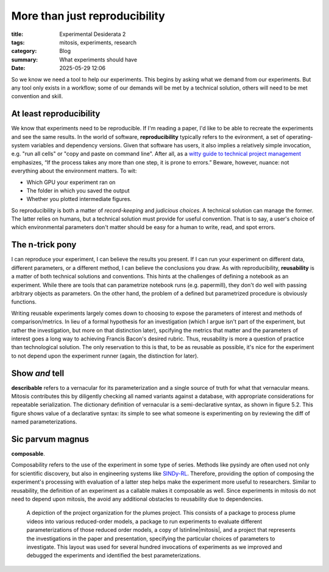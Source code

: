############################################
More than just reproducibility
############################################

:title: Experimental Desiderata 2
:tags: mitosis, experiments, research
:category: Blog
:summary: What experiments should have
:date: 2025-05-29 12:06


So we know we need a tool to help our experiments.
This begins by asking what we demand from our experiments.
But any tool only exists in a workflow;
some of our demands will be met by a technical solution,
others will need to be met convention and skill.


At least reproducibility
---------------------------------
We know that experiments need to be reproducible.
If I'm reading a paper, I'd like to be able to recreate the experiments and see the same results.
In the world of software, **reproducibility** typically refers to the evironment,
a set of operating-system variables and dependency versions.
Given that software has users, it also implies a relatively simple invocation, e.g.
"run all cells" or "copy and paste on command line".
After all, as a `witty guide to technical project management`_ emphasizes,
“If the process takes any more than one step, it is prone to errors.”
Beware, however, nuance: not everything about the environment matters.
To wit:

* Which GPU your experiment ran on
* The folder in which you saved the output
* Whether you plotted intermediate figures.

So reproducibility is both a matter of *record-keeping* and *judicious choices*.
A technical solution can manage the former.
The latter relies on humans, but a technical solution must provide for useful convention.
That is to say, a user's choice of which environmental parameters don't matter
should be easy for a human to write, read, and spot errors.

.. _witty guide to technical project management: https://www.joelonsoftware.com/2000/08/09/the-joel-test-12-steps-to-better-code/

The n-trick pony
---------------------------------------
I can reproduce your experiment, I can believe the results you present.
If I can run your experiment on different data, different parameters, or a different method,
I can believe the conclusions you draw.
As with reproducibility, **reusability** is a matter of both technical solutions and conventions.
This hints at the challenges of defining a notebook as an experiment.
While there are tools that can parametrize notebook runs (e.g. papermill),
they don't do well with passing arbitrary objects as parameters.
On the other hand, the problem of a defined but parametrized procedure is obviously functions.

Writing reusable experiments largely comes down to choosing to expose the parameters of interest
and methods of comparison/metrics.
In lieu of a formal hypothesis for an investigation
(which I argue isn't part of the experiment, but rather the investigation, but more on that distinction later),
spcifying the metrics that matter and the parameters of interest goes a long way to
achieving Francis Bacon's desired rubric.
Thus, reusability is more a question of practice than technological solution.
The only reservation to this is that, to be as reusable as possible,
it's nice for the experiment to not depend upon the experiment runner (again, the distinction for later).


Show *and* tell
-------------------------------------
**describable** 
refers to a vernacular for its parameterization and a single source of truth
for what that vernacular means.
Mitosis contributes this by diligently checking all named variants against a database,
with appropriate considerations for repeatable serialization.
The dictionary definition of vernacular is a semi-declarative syntax, as shown in figure 5.2. This figure shows value of a declarative
syntax: its simple to see what someone is experimenting on by reviewing the diff of named
parameterizations. 


Sic parvum magnus
-----------------------------------
**composable**.

Composability refers to the use of the experiment in some type of series.
Methods like pysindy are often used not only for scientific discovery, but also in engineering
systems like `SINDy-RL`_. Therefore, providing the option of composing the experiment's processing
with evaluation of a latter step helps make the experiment more useful to researchers. Similar to reusability, the definition of an experiment as a callable makes it composable as well.
Since experiments in mitosis do not need to depend upon mitosis, the avoid any additional
obstacles to reusability due to dependencies.

.. _SINDy-RL: https://github.com/nzolman/sindy-rl

.. figure:: images/research-project.png
    :alt: Organization of methods, experiments, investigation, and runner for research project.

    A depiction of the project organization for the plumes project.
    This consists of
    a package to process plume videos into various reduced-order models,
    a package to run experiments to evaluate different parameterizations
    of those reduced order models,
    a copy of \lstinline|mitosis|,
    and a project that represents the investigations in the paper and presentation,
    specifying the particular choices of parameters to investigate.
    This layout was used for several hundred invocations of experiments
    as we improved and debugged the experiments
    and identified the best parameterizations.
